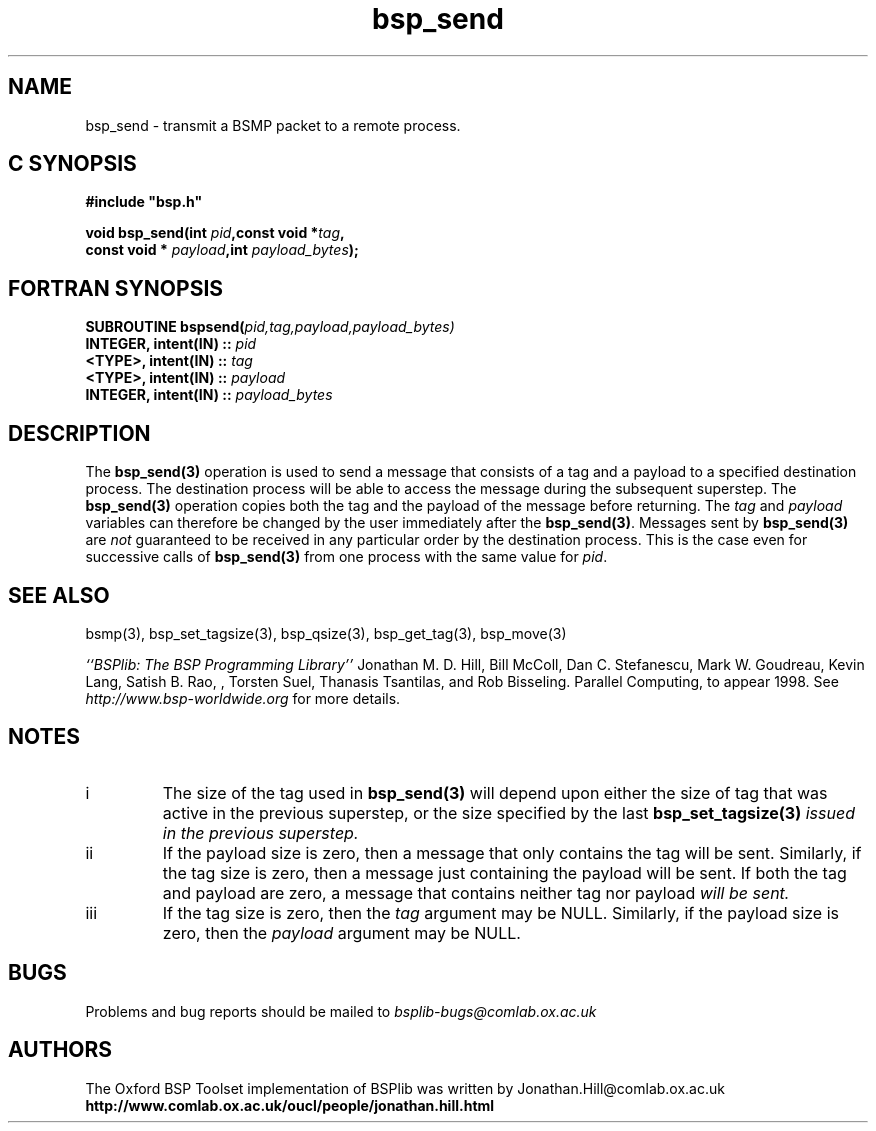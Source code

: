 .TH "bsp_send" 3 "1.4 25/9/98" "Oxford BSP Toolset" "BSPlib FUNCTIONS"
.SH NAME
bsp_send \- transmit a BSMP packet to a remote process.

.SH C SYNOPSIS
.nf
.B #include \&"bsp.h\&"
.PP
.BI "void bsp_send(int " pid ",const void *" tag ","
.BI "              const void * " payload ",int " payload_bytes ");"
.fi
.SH FORTRAN SYNOPSIS 
.nf
.BI "SUBROUTINE  bspsend(" pid,tag,payload,payload_bytes)
.BI "   INTEGER, intent(IN) :: " pid
.BI "   <TYPE>,  intent(IN) :: " tag
.BI "   <TYPE>,  intent(IN) :: " payload
.BI "   INTEGER, intent(IN) :: " payload_bytes
.fi

.SH DESCRIPTION

The 
.B bsp_send(3)
operation is used to send a message that consists of a tag and a
payload to a specified destination process.  The destination process
will be able to access the message during the subsequent
superstep. The
.B bsp_send(3)
operation copies both the tag and the payload of the message before
returning.  The 
.I tag
and 
.I payload 
variables can therefore be changed by the
user immediately after the
.B bsp_send(3)\c
\&.  Messages sent by
.B bsp_send(3)
are 
.I not
guaranteed to be received in any particular order by the destination
process.  This is the case even for successive calls of
.B bsp_send(3)
from one process with the same value for 
.I pid\c
\&.

.SH "SEE ALSO"
bsmp(3), bsp_set_tagsize(3), bsp_qsize(3), bsp_get_tag(3), bsp_move(3)

.I ``BSPlib: The BSP Programming Library''
Jonathan M. D. Hill, Bill McColl, Dan C. Stefanescu, Mark W. Goudreau,
Kevin Lang, Satish B. Rao, , Torsten Suel, Thanasis Tsantilas, and Rob
Bisseling. Parallel Computing, to appear 1998. See
.I http://www.bsp-worldwide.org
for more details.

.SH NOTES

.IP i
The size of the tag used in 
.B bsp_send(3)
will depend upon either the size of tag that was active in the
previous superstep, or the size specified by the last
.B bsp_set_tagsize(3)
.I "issued in the previous superstep."

.IP ii
If the payload size is zero, then a message that only contains the tag
will be sent. Similarly, if the tag size is zero, then a message just
containing the payload will be sent. If both the tag and payload are
zero, a message that contains neither tag nor payload 
.I will be sent.

.IP iii
If the tag size is zero, then the 
.I tag
argument may be NULL. Similarly, if the payload size is zero, then the
.I payload
argument may be NULL.

.SH BUGS
Problems and bug reports should be mailed to 
.I bsplib-bugs@comlab.ox.ac.uk

.SH AUTHORS
The Oxford BSP Toolset implementation of BSPlib was written by
Jonathan.Hill@comlab.ox.ac.uk
.br
.B http://www.comlab.ox.ac.uk/oucl/people/jonathan.hill.html
